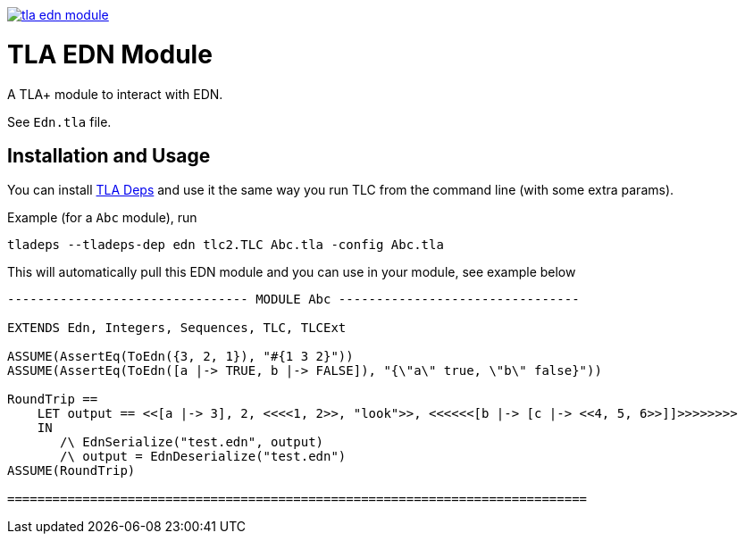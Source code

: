 image:https://img.shields.io/clojars/v/io.github.pfeodrippe/tla-edn-module.svg[link="http://clojars.org/io.github.pfeodrippe/tla-edn-module",title="Clojars Project"]

= TLA EDN Module

A TLA+ module to interact with EDN.

See `Edn.tla` file.

== Installation and Usage
You can install https://github.com/pfeodrippe/tladeps#installation[TLA Deps]
and use it the same way you run TLC from the command line (with some extra 
params).

Example (for a `Abc` module), run
----
tladeps --tladeps-dep edn tlc2.TLC Abc.tla -config Abc.tla
----

This will automatically pull this EDN module and you can use in your 
module, see example below
----
-------------------------------- MODULE Abc --------------------------------

EXTENDS Edn, Integers, Sequences, TLC, TLCExt

ASSUME(AssertEq(ToEdn({3, 2, 1}), "#{1 3 2}"))
ASSUME(AssertEq(ToEdn([a |-> TRUE, b |-> FALSE]), "{\"a\" true, \"b\" false}"))

RoundTrip ==
    LET output == <<[a |-> 3], 2, <<<<1, 2>>, "look">>, <<<<<<[b |-> [c |-> <<4, 5, 6>>]]>>>>>>>>
    IN
       /\ EdnSerialize("test.edn", output)
       /\ output = EdnDeserialize("test.edn")
ASSUME(RoundTrip)

=============================================================================
----
